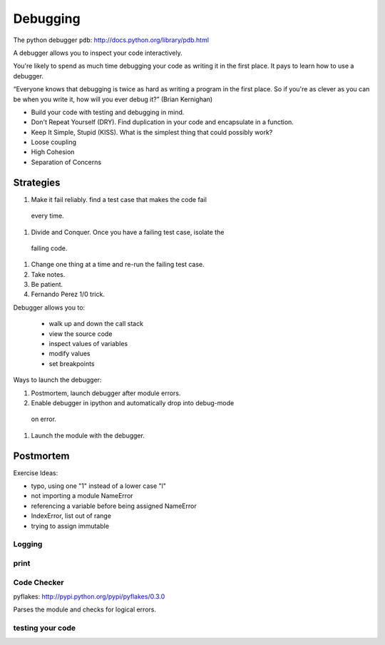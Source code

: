 ===========
 Debugging
===========

The python debugger ``pdb``: http://docs.python.org/library/pdb.html

A debugger allows you to inspect your code interactively.

You're likely to spend as much time debugging your code as writing it
in the first place.  It pays to learn how to use a debugger.

“Everyone knows that debugging is twice as hard as writing a program
in the first place. So if you're as clever as you can be when you
write it, how will you ever debug it?” (Brian Kernighan)

* Build your code with testing and debugging in mind.
* Don't Repeat Yourself (DRY).  Find duplication in your code and
  encapsulate in a function.
* Keep It Simple, Stupid (KISS).  What is the simplest thing that
  could possibly work?
* Loose coupling
* High Cohesion
* Separation of Concerns

Strategies
^^^^^^^^^^

#. Make it fail reliably.  find a test case that makes the code fail
 every time.
#. Divide and Conquer.  Once you have a failing test case, isolate the
 failing code.
#. Change one thing at a time and re-run the failing test case.
#. Take notes.
#. Be patient.
#. Fernando Perez 1/0 trick.

Debugger allows you to:

  * walk up and down the call stack
  * view the source code
  * inspect values of variables
  * modify values
  * set breakpoints


Ways to launch the debugger:

#. Postmortem, launch debugger after module errors.
#. Enable debugger in ipython and automatically drop into debug-mode
 on error.
#. Launch the module with the debugger.

Postmortem
^^^^^^^^^^






Exercise Ideas:

* typo, using one "1" instead of a lower case "l"
* not importing a module NameError
* referencing a variable before being assigned  NameError
* IndexError, list out of range
* trying to assign immutable


Logging
-------

print
-----


Code Checker
------------

pyflakes: http://pypi.python.org/pypi/pyflakes/0.3.0

Parses the module and checks for logical errors.


testing your code
-----------------

